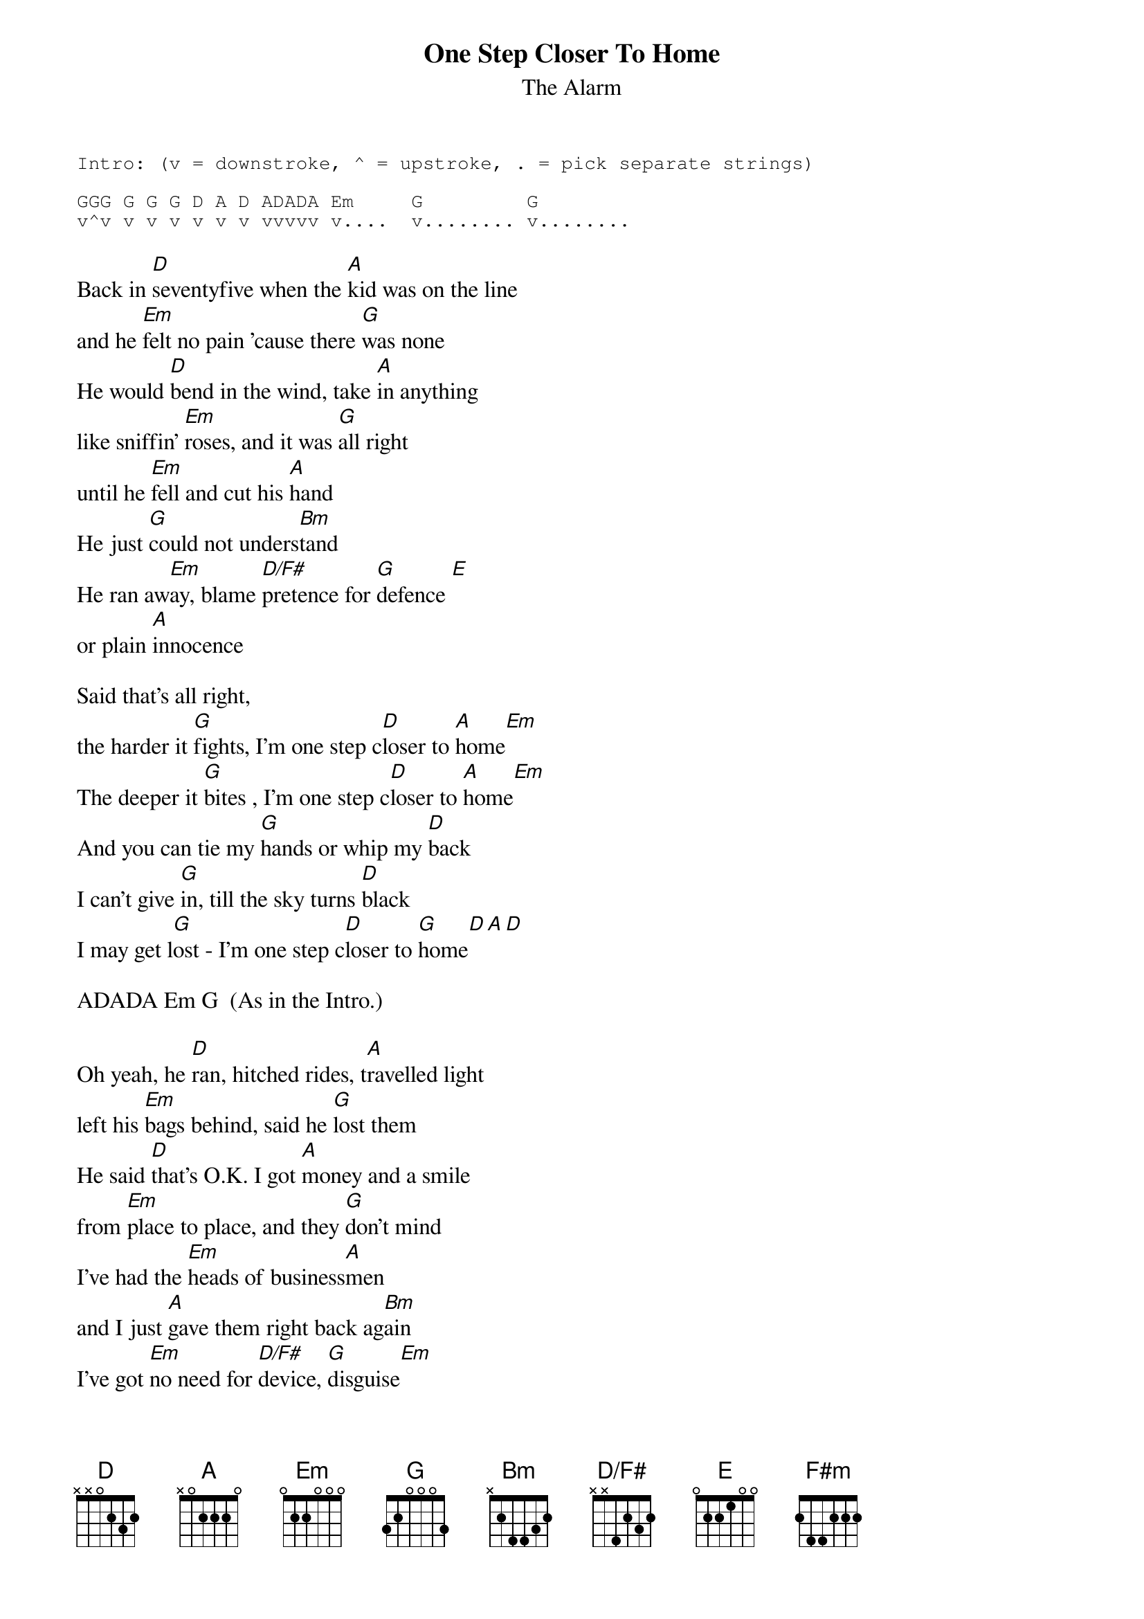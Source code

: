 # From: euaphe@eua.ericsson.se (Peter Henriksson)
{t:One Step Closer To Home}
{st:The Alarm}
{define D/F# base-fret 1 frets x x 4 2 3 2}

{sot}
Intro: (v = downstroke, ^ = upstroke, . = pick separate strings)

GGG G G G D A D ADADA Em     G         G
v^v v v v v v v vvvvv v....  v........ v........
{eot}

Back in [D]seventyfive when the [A]kid was on the line
and he [Em]felt no pain 'cause there [G]was none
He would [D]bend in the wind, take [A]in anything
like sniffin' [Em]roses, and it was [G]all right
until he [Em]fell and cut his [A]hand
He just [G]could not unders[Bm]tand
He ran aw[Em]ay, blame [D/F#]pretence for [G]defence [E]
or plain [A]innocence

Said that's all right, 
the harder it [G]fights, I'm one step c[D]loser to [A]home[Em]
The deeper it [G]bites , I'm one step c[D]loser to [A]home[Em]
And you can tie my [G]hands or whip my [D]back
I can't give [G]in, till the sky turns [D]black
I may get l[G]ost - I'm one step c[D]loser to [G]home[D][A][D]

ADADA Em G  (As in the Intro.)

Oh yeah, he [D]ran, hitched rides, t[A]ravelled light
left his [Em]bags behind, said he [G]lost them
He said [D]that's O.K. I got [A]money and a smile
from [Em]place to place, and they [G]don't mind
I've had the [Em]heads of business[A]men
and I just [A]gave them right back ag[Bm]ain
I've got [Em]no need for [D/F#]device, [G]disguise[Em]
or plain [A]compromise 

Said that's all right, 
the tougher it [G]gets, I'm one step c[D]loser to [A]home[Em]
the more that I [G]sweat, I'm one step c[D]loser to [A]home[Em]
And you can tie my [G]hands or whip my [D]back
I can't give [G]in, till the sky turns [D]black
I may get l[G]ost - I'm one step c[D]loser to [G]home[D][A][D]

[Bm]   There ain't no need for this, at all, at [D]all
                                
   surely you can help me out, say
[Em]   I know a lot of people, [F#m]just like you
[G]plenty to live for and [Bm]nothing to lose, so
[D]tear it all down, s[A]mash it all up
[D]break it all down, and then just s[A]top
build it up [D]  [A]  [D]  [A] 
build it up [D]   [A]
build it up [D]   [A]  
and the tougher it [D]gets and the more that I [A]sweat
and the harder it f[D]ights and the deeper it b[G]ites

I'm one step c[D]loser to [A]home[Em]
the harder it [G]fights
I'm one step c[D]loser to [A]home
And you can tie my [G]hands or whip my [D]back
I can't give [G]in, till the sky turns [D]black
I may get l[G]ost - I'm one step c[D]loser to [G]home [D]  [A]  [D] 


